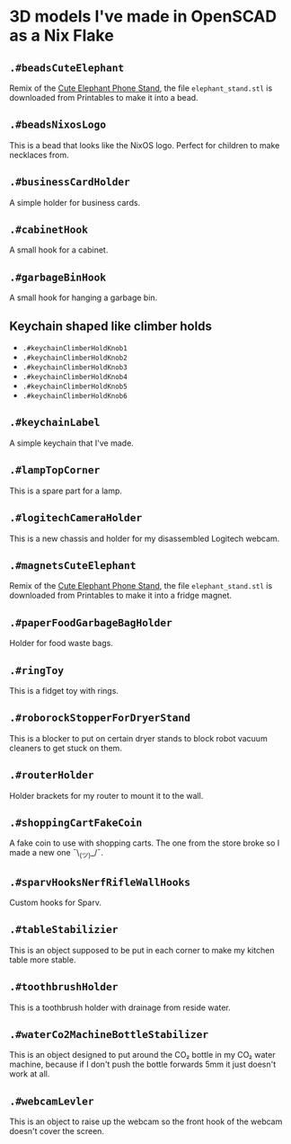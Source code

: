 * 3D models I've made in OpenSCAD as a Nix Flake

** =.#beadsCuteElephant=

Remix of the [[https://www.printables.com/model/439440-cute-elephant-phone-stand][Cute Elephant Phone Stand]], the file =elephant_stand.stl= is
downloaded from Printables to make it into a bead.

** =.#beadsNixosLogo=

This is a bead that looks like the NixOS logo. Perfect for children to make
necklaces from.

** =.#businessCardHolder=

A simple holder for business cards.

** =.#cabinetHook=

A small hook for a cabinet.

** =.#garbageBinHook=

A small hook for hanging a garbage bin.

** Keychain shaped like climber holds

- =.#keychainClimberHoldKnob1=
- =.#keychainClimberHoldKnob2=
- =.#keychainClimberHoldKnob3=
- =.#keychainClimberHoldKnob4=
- =.#keychainClimberHoldKnob5=
- =.#keychainClimberHoldKnob6=

** =.#keychainLabel=

A simple keychain that I've made.

** =.#lampTopCorner=

This is a spare part for a lamp.

** =.#logitechCameraHolder=

This is a new chassis and holder for my disassembled Logitech webcam.

** =.#magnetsCuteElephant=

Remix of the [[https://www.printables.com/model/439440-cute-elephant-phone-stand][Cute Elephant Phone Stand]], the file =elephant_stand.stl= is
downloaded from Printables to make it into a fridge magnet.

** =.#paperFoodGarbageBagHolder=

Holder for food waste bags.

** =.#ringToy=

This is a fidget toy with rings.

** =.#roborockStopperForDryerStand=

This is a blocker to put on certain dryer stands to block robot vacuum
cleaners to get stuck on them.

** =.#routerHolder=

Holder brackets for my router to mount it to the wall.

** =.#shoppingCartFakeCoin=

A fake coin to use with shopping carts. The one from the store broke so I
made a new one ¯\_(ツ)_/¯.

** =.#sparvHooksNerfRifleWallHooks=

Custom hooks for Sparv.

** =.#tableStabilizier=

This is an object supposed to be put in each corner to make my kitchen table
more stable.

** =.#toothbrushHolder=

This is a toothbrush holder with drainage from reside water.

** =.#waterCo2MachineBottleStabilizer=

This is an object designed to put around the CO₂ bottle in my CO₂ water
machine, because if I don't push the bottle forwards 5mm it just doesn't work
at all.

** =.#webcamLevler=

This is an object to raise up the webcam so the front hook of the webcam
doesn't cover the screen.
